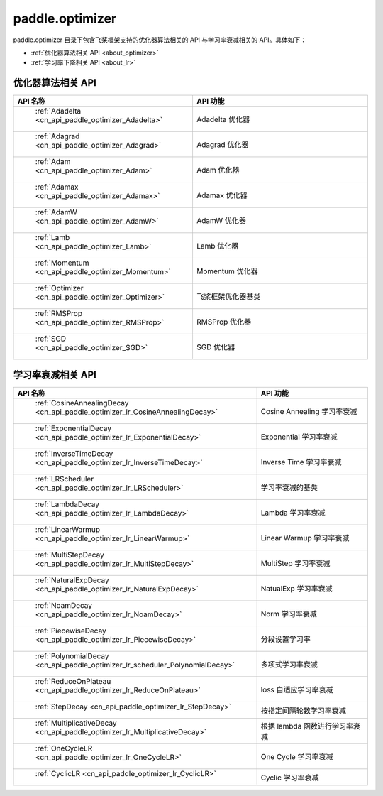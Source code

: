 .. _cn_overview_optimizer:

paddle.optimizer
---------------------

paddle.optimizer 目录下包含飞桨框架支持的优化器算法相关的 API 与学习率衰减相关的 API。具体如下：

-  :ref:`优化器算法相关 API <about_optimizer>`
-  :ref:`学习率下降相关 API <about_lr>`



.. _about_optimizer:

优化器算法相关 API
::::::::::::::::::::

.. csv-table::
    :header: "API 名称", "API 功能"
    :widths: 10, 30

    " :ref:`Adadelta <cn_api_paddle_optimizer_Adadelta>` ", "Adadelta 优化器"
    " :ref:`Adagrad <cn_api_paddle_optimizer_Adagrad>` ", "Adagrad 优化器"
    " :ref:`Adam <cn_api_paddle_optimizer_Adam>` ", "Adam 优化器"
    " :ref:`Adamax <cn_api_paddle_optimizer_Adamax>` ", "Adamax 优化器"
    " :ref:`AdamW <cn_api_paddle_optimizer_AdamW>` ", "AdamW 优化器"
    " :ref:`Lamb <cn_api_paddle_optimizer_Lamb>` ", "Lamb 优化器"
    " :ref:`Momentum <cn_api_paddle_optimizer_Momentum>` ", "Momentum 优化器"
    " :ref:`Optimizer <cn_api_paddle_optimizer_Optimizer>` ", "飞桨框架优化器基类"
    " :ref:`RMSProp <cn_api_paddle_optimizer_RMSProp>` ", "RMSProp 优化器"
    " :ref:`SGD <cn_api_paddle_optimizer_SGD>` ", "SGD 优化器"

.. _about_lr:

学习率衰减相关 API
:::::::::::::::::::::::

.. csv-table::
    :header: "API 名称", "API 功能"
    :widths: 10, 30

    " :ref:`CosineAnnealingDecay <cn_api_paddle_optimizer_lr_CosineAnnealingDecay>` ", "Cosine Annealing 学习率衰减"
    " :ref:`ExponentialDecay <cn_api_paddle_optimizer_lr_ExponentialDecay>` ", "Exponential 学习率衰减"
    " :ref:`InverseTimeDecay <cn_api_paddle_optimizer_lr_InverseTimeDecay>` ", "Inverse Time 学习率衰减"
    " :ref:`LRScheduler <cn_api_paddle_optimizer_lr_LRScheduler>` ", "学习率衰减的基类"
    " :ref:`LambdaDecay <cn_api_paddle_optimizer_lr_LambdaDecay>` ", "Lambda 学习率衰减"
    " :ref:`LinearWarmup <cn_api_paddle_optimizer_lr_LinearWarmup>` ", "Linear Warmup 学习率衰减"
    " :ref:`MultiStepDecay <cn_api_paddle_optimizer_lr_MultiStepDecay>` ", "MultiStep 学习率衰减"
    " :ref:`NaturalExpDecay <cn_api_paddle_optimizer_lr_NaturalExpDecay>` ", "NatualExp 学习率衰减"
    " :ref:`NoamDecay <cn_api_paddle_optimizer_lr_NoamDecay>` ", "Norm 学习率衰减"
    " :ref:`PiecewiseDecay <cn_api_paddle_optimizer_lr_PiecewiseDecay>` ", "分段设置学习率"
    " :ref:`PolynomialDecay <cn_api_paddle_optimizer_lr_scheduler_PolynomialDecay>` ", "多项式学习率衰减"
    " :ref:`ReduceOnPlateau <cn_api_paddle_optimizer_lr_ReduceOnPlateau>` ", "loss 自适应学习率衰减"
    " :ref:`StepDecay <cn_api_paddle_optimizer_lr_StepDecay>` ", "按指定间隔轮数学习率衰减"
    " :ref:`MultiplicativeDecay <cn_api_paddle_optimizer_lr_MultiplicativeDecay>` ", "根据 lambda 函数进行学习率衰减"
    " :ref:`OneCycleLR <cn_api_paddle_optimizer_lr_OneCycleLR>` ", "One Cycle 学习率衰减"
    " :ref:`CyclicLR <cn_api_paddle_optimizer_lr_CyclicLR>` ", "Cyclic 学习率衰减"
